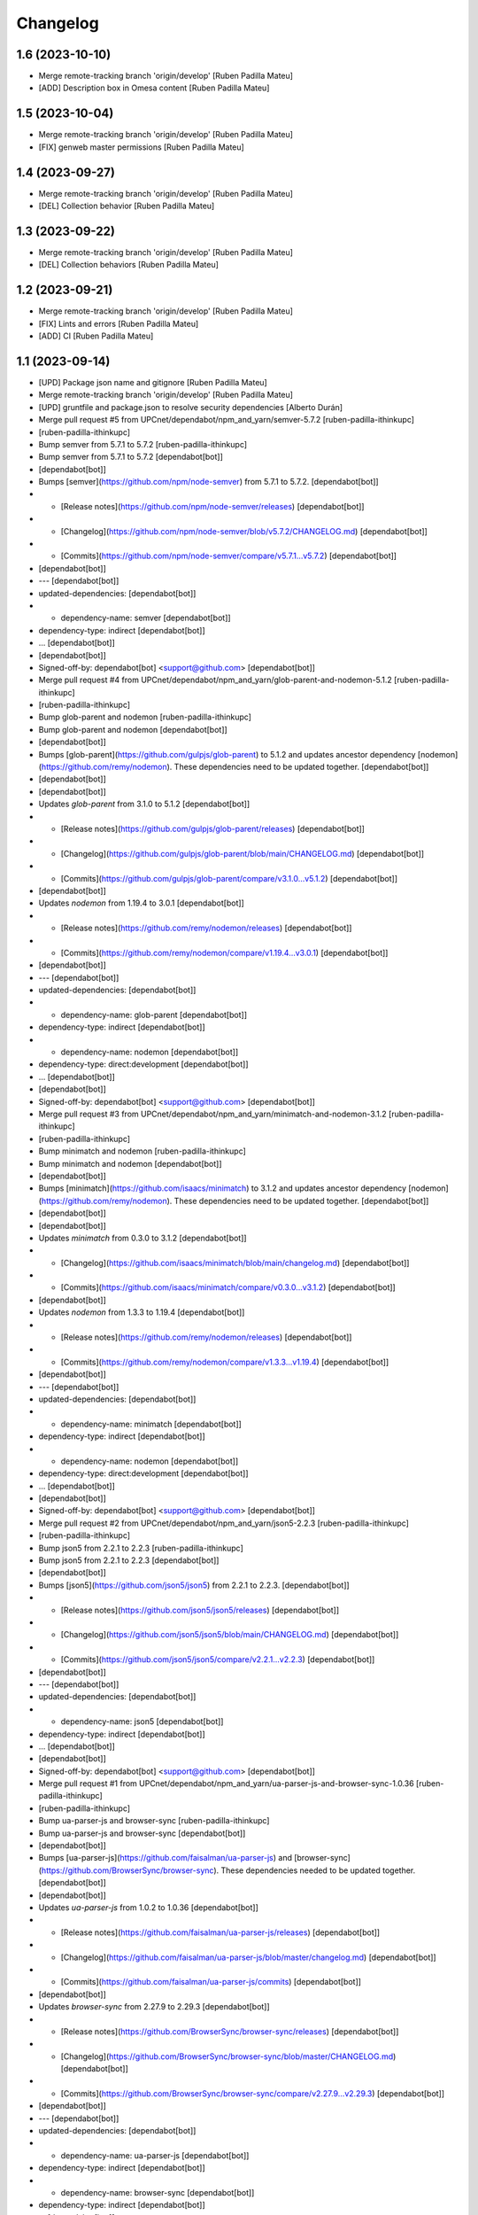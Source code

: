 Changelog
=========


1.6 (2023-10-10)
----------------

* Merge remote-tracking branch 'origin/develop' [Ruben Padilla Mateu]
* [ADD] Description box in Omesa content [Ruben Padilla Mateu]

1.5 (2023-10-04)
----------------

* Merge remote-tracking branch 'origin/develop' [Ruben Padilla Mateu]
* [FIX] genweb master permissions [Ruben Padilla Mateu]

1.4 (2023-09-27)
----------------

* Merge remote-tracking branch 'origin/develop' [Ruben Padilla Mateu]
* [DEL] Collection behavior [Ruben Padilla Mateu]

1.3 (2023-09-22)
----------------

* Merge remote-tracking branch 'origin/develop' [Ruben Padilla Mateu]
* [DEL] Collection behaviors [Ruben Padilla Mateu]

1.2 (2023-09-21)
----------------

* Merge remote-tracking branch 'origin/develop' [Ruben Padilla Mateu]
* [FIX] Lints and errors [Ruben Padilla Mateu]
* [ADD] CI [Ruben Padilla Mateu]

1.1 (2023-09-14)
----------------

* [UPD] Package json name and gitignore [Ruben Padilla Mateu]
* Merge remote-tracking branch 'origin/develop' [Ruben Padilla Mateu]
* [UPD] gruntfile and package.json to resolve security dependencies [Alberto Durán]
* Merge pull request #5 from UPCnet/dependabot/npm_and_yarn/semver-5.7.2 [ruben-padilla-ithinkupc]
*  [ruben-padilla-ithinkupc]
* Bump semver from 5.7.1 to 5.7.2 [ruben-padilla-ithinkupc]
* Bump semver from 5.7.1 to 5.7.2 [dependabot[bot]]
*  [dependabot[bot]]
* Bumps [semver](https://github.com/npm/node-semver) from 5.7.1 to 5.7.2. [dependabot[bot]]
* - [Release notes](https://github.com/npm/node-semver/releases) [dependabot[bot]]
* - [Changelog](https://github.com/npm/node-semver/blob/v5.7.2/CHANGELOG.md) [dependabot[bot]]
* - [Commits](https://github.com/npm/node-semver/compare/v5.7.1...v5.7.2) [dependabot[bot]]
*  [dependabot[bot]]
* --- [dependabot[bot]]
* updated-dependencies: [dependabot[bot]]
* - dependency-name: semver [dependabot[bot]]
* dependency-type: indirect [dependabot[bot]]
* ... [dependabot[bot]]
*  [dependabot[bot]]
* Signed-off-by: dependabot[bot] <support@github.com> [dependabot[bot]]
* Merge pull request #4 from UPCnet/dependabot/npm_and_yarn/glob-parent-and-nodemon-5.1.2 [ruben-padilla-ithinkupc]
*  [ruben-padilla-ithinkupc]
* Bump glob-parent and nodemon [ruben-padilla-ithinkupc]
* Bump glob-parent and nodemon [dependabot[bot]]
*  [dependabot[bot]]
* Bumps [glob-parent](https://github.com/gulpjs/glob-parent) to 5.1.2 and updates ancestor dependency [nodemon](https://github.com/remy/nodemon). These dependencies need to be updated together. [dependabot[bot]]
*  [dependabot[bot]]
*  [dependabot[bot]]
* Updates `glob-parent` from 3.1.0 to 5.1.2 [dependabot[bot]]
* - [Release notes](https://github.com/gulpjs/glob-parent/releases) [dependabot[bot]]
* - [Changelog](https://github.com/gulpjs/glob-parent/blob/main/CHANGELOG.md) [dependabot[bot]]
* - [Commits](https://github.com/gulpjs/glob-parent/compare/v3.1.0...v5.1.2) [dependabot[bot]]
*  [dependabot[bot]]
* Updates `nodemon` from 1.19.4 to 3.0.1 [dependabot[bot]]
* - [Release notes](https://github.com/remy/nodemon/releases) [dependabot[bot]]
* - [Commits](https://github.com/remy/nodemon/compare/v1.19.4...v3.0.1) [dependabot[bot]]
*  [dependabot[bot]]
* --- [dependabot[bot]]
* updated-dependencies: [dependabot[bot]]
* - dependency-name: glob-parent [dependabot[bot]]
* dependency-type: indirect [dependabot[bot]]
* - dependency-name: nodemon [dependabot[bot]]
* dependency-type: direct:development [dependabot[bot]]
* ... [dependabot[bot]]
*  [dependabot[bot]]
* Signed-off-by: dependabot[bot] <support@github.com> [dependabot[bot]]
* Merge pull request #3 from UPCnet/dependabot/npm_and_yarn/minimatch-and-nodemon-3.1.2 [ruben-padilla-ithinkupc]
*  [ruben-padilla-ithinkupc]
* Bump minimatch and nodemon [ruben-padilla-ithinkupc]
* Bump minimatch and nodemon [dependabot[bot]]
*  [dependabot[bot]]
* Bumps [minimatch](https://github.com/isaacs/minimatch) to 3.1.2 and updates ancestor dependency [nodemon](https://github.com/remy/nodemon). These dependencies need to be updated together. [dependabot[bot]]
*  [dependabot[bot]]
*  [dependabot[bot]]
* Updates `minimatch` from 0.3.0 to 3.1.2 [dependabot[bot]]
* - [Changelog](https://github.com/isaacs/minimatch/blob/main/changelog.md) [dependabot[bot]]
* - [Commits](https://github.com/isaacs/minimatch/compare/v0.3.0...v3.1.2) [dependabot[bot]]
*  [dependabot[bot]]
* Updates `nodemon` from 1.3.3 to 1.19.4 [dependabot[bot]]
* - [Release notes](https://github.com/remy/nodemon/releases) [dependabot[bot]]
* - [Commits](https://github.com/remy/nodemon/compare/v1.3.3...v1.19.4) [dependabot[bot]]
*  [dependabot[bot]]
* --- [dependabot[bot]]
* updated-dependencies: [dependabot[bot]]
* - dependency-name: minimatch [dependabot[bot]]
* dependency-type: indirect [dependabot[bot]]
* - dependency-name: nodemon [dependabot[bot]]
* dependency-type: direct:development [dependabot[bot]]
* ... [dependabot[bot]]
*  [dependabot[bot]]
* Signed-off-by: dependabot[bot] <support@github.com> [dependabot[bot]]
* Merge pull request #2 from UPCnet/dependabot/npm_and_yarn/json5-2.2.3 [ruben-padilla-ithinkupc]
*  [ruben-padilla-ithinkupc]
* Bump json5 from 2.2.1 to 2.2.3 [ruben-padilla-ithinkupc]
* Bump json5 from 2.2.1 to 2.2.3 [dependabot[bot]]
*  [dependabot[bot]]
* Bumps [json5](https://github.com/json5/json5) from 2.2.1 to 2.2.3. [dependabot[bot]]
* - [Release notes](https://github.com/json5/json5/releases) [dependabot[bot]]
* - [Changelog](https://github.com/json5/json5/blob/main/CHANGELOG.md) [dependabot[bot]]
* - [Commits](https://github.com/json5/json5/compare/v2.2.1...v2.2.3) [dependabot[bot]]
*  [dependabot[bot]]
* --- [dependabot[bot]]
* updated-dependencies: [dependabot[bot]]
* - dependency-name: json5 [dependabot[bot]]
* dependency-type: indirect [dependabot[bot]]
* ... [dependabot[bot]]
*  [dependabot[bot]]
* Signed-off-by: dependabot[bot] <support@github.com> [dependabot[bot]]
* Merge pull request #1 from UPCnet/dependabot/npm_and_yarn/ua-parser-js-and-browser-sync-1.0.36 [ruben-padilla-ithinkupc]
*  [ruben-padilla-ithinkupc]
* Bump ua-parser-js and browser-sync [ruben-padilla-ithinkupc]
* Bump ua-parser-js and browser-sync [dependabot[bot]]
*  [dependabot[bot]]
* Bumps [ua-parser-js](https://github.com/faisalman/ua-parser-js) and [browser-sync](https://github.com/BrowserSync/browser-sync). These dependencies needed to be updated together. [dependabot[bot]]
*  [dependabot[bot]]
* Updates `ua-parser-js` from 1.0.2 to 1.0.36 [dependabot[bot]]
* - [Release notes](https://github.com/faisalman/ua-parser-js/releases) [dependabot[bot]]
* - [Changelog](https://github.com/faisalman/ua-parser-js/blob/master/changelog.md) [dependabot[bot]]
* - [Commits](https://github.com/faisalman/ua-parser-js/commits) [dependabot[bot]]
*  [dependabot[bot]]
* Updates `browser-sync` from 2.27.9 to 2.29.3 [dependabot[bot]]
* - [Release notes](https://github.com/BrowserSync/browser-sync/releases) [dependabot[bot]]
* - [Changelog](https://github.com/BrowserSync/browser-sync/blob/master/CHANGELOG.md) [dependabot[bot]]
* - [Commits](https://github.com/BrowserSync/browser-sync/compare/v2.27.9...v2.29.3) [dependabot[bot]]
*  [dependabot[bot]]
* --- [dependabot[bot]]
* updated-dependencies: [dependabot[bot]]
* - dependency-name: ua-parser-js [dependabot[bot]]
* dependency-type: indirect [dependabot[bot]]
* - dependency-name: browser-sync [dependabot[bot]]
* dependency-type: indirect [dependabot[bot]]
* ... [dependabot[bot]]
*  [dependabot[bot]]
* Signed-off-by: dependabot[bot] <support@github.com> [dependabot[bot]]

1.0 (2023-09-12)
----------------

- Initial release.
  []
